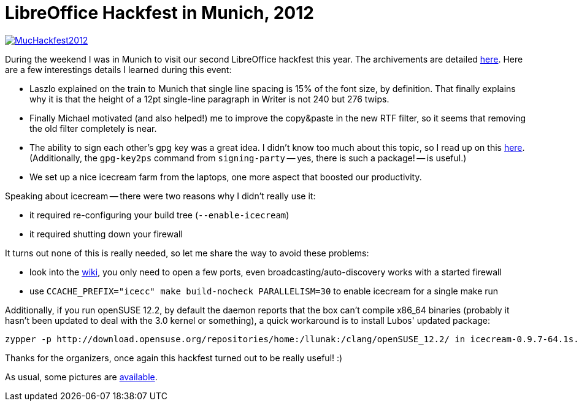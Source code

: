 = LibreOffice Hackfest in Munich, 2012

:slug: lo-hackfest-munich-2012
:category: libreoffice
:tags: en
:date: 2012-11-26T12:38:22Z
image::https://lh3.googleusercontent.com/-oCxvARAY6aQ/ULNRD3q8ZTI/AAAAAAAAB3s/wIFkr3bjDZA/s400/MucHackfest2012.png[align="center",link="https://lh3.googleusercontent.com/-oCxvARAY6aQ/ULNRD3q8ZTI/AAAAAAAAB3s/wIFkr3bjDZA/s600/MucHackfest2012.png"]

During the weekend I was in Munich to visit our second LibreOffice hackfest
this year. The archivements are detailed
http://wiki.documentfoundation.org/Hackfest/Munich2012#Achievements[here]. Here
are a few interestings details I learned during this event:

- Laszlo explained on the train to Munich that single line spacing is 15% of
  the font size, by definition. That finally explains why it is that the height
  of a 12pt single-line paragraph in Writer is not 240 but 276 twips.
- Finally Michael motivated (and also helped!) me to improve the copy&paste in
  the new RTF filter, so it seems that removing the old filter completely is
  near.
- The ability to sign each other's gpg key was a great idea. I didn't know too
  much about this topic, so I read up on this
  http://www.phillylinux.org/keys/terminal.html[here]. (Additionally, the
  `gpg-key2ps` command from `signing-party` -- yes, there is such a package! --
  is useful.)
- We set up a nice icecream farm from the laptops, one more aspect that boosted
  our productivity.

Speaking about icecream -- there were two reasons why I didn't really use it:

- it required re-configuring your build tree (`--enable-icecream`)
- it required shutting down your firewall

It turns out none of this is really needed, so let me share the way to avoid
these problems:

- look into the
  https://en.opensuse.org/index.php?title=Icecream&oldid=53112#Firewall[wiki], you only need to open a few ports, even broadcasting/auto-discovery works with a started firewall
- use `CCACHE_PREFIX="icecc" make build-nocheck PARALLELISM=30` to enable icecream for a single make run

Additionally, if you run openSUSE 12.2, by default the daemon reports that the
box can't compile x86_64 binaries (probably it hasn't been updated to deal with
the 3.0 kernel or something), a quick workaround is to install Lubos' updated
package:

----
zypper -p http://download.opensuse.org/repositories/home:/llunak:/clang/openSUSE_12.2/ in icecream-0.9.7-64.1s.x86_64
----

Thanks for the organizers, once again this hackfest turned out to be really useful! :)

As usual, some pictures are https://www.flickr.com/photos/vmiklos/albums/72157670949585810[available].

// vim: ft=asciidoc
